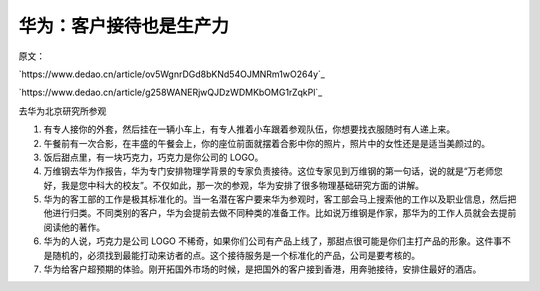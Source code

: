 ===========================
华为：客户接待也是生产力
===========================

原文：

`https://www.dedao.cn/article/ov5WgnrDGd8bKNd54OJMNRm1wO264y`_

`https://www.dedao.cn/article/g258WANERjwQJDzWDMKbOMG1rZqkPl`_

去华为北京研究所参观

1. 有专人接你的外套，然后挂在一辆小车上，有专人推着小车跟着参观队伍，你想要找衣服随时有人递上来。
2. 午餐前有一次合影，在丰盛的午餐会上，你的座位前面就摆着合影中你的照片，照片中的女性还是是适当美颜过的。
3. 饭后甜点里，有一块巧克力，巧克力是你公司的 LOGO。
4. 万维钢去华为作报告，华为专门安排物理学背景的专家负责接待。这位专家见到万维钢的第一句话，说的就是“万老师您好，我是您中科大的校友”。不仅如此，那一次的参观，华为安排了很多物理基础研究方面的讲解。
5. 华为的客工部的工作是极其标准化的。当一名潜在客户要来华为参观时，客工部会马上搜索他的工作以及职业信息，然后把他进行归类。不同类别的客户，华为会提前去做不同种类的准备工作。比如说万维钢是作家，那华为的工作人员就会去提前阅读他的著作。
6. 华为的人说，巧克力是公司 LOGO 不稀奇，如果你们公司有产品上线了，那甜点很可能是你们主打产品的形象。这件事不是随机的，必须找到最能打动来访者的点。这个接待服务是一个标准化的产品，公司是要考核的。
7. 华为给客户超预期的体验。刚开拓国外市场的时候，是把国外的客户接到香港，用奔驰接待，安排住最好的酒店。
